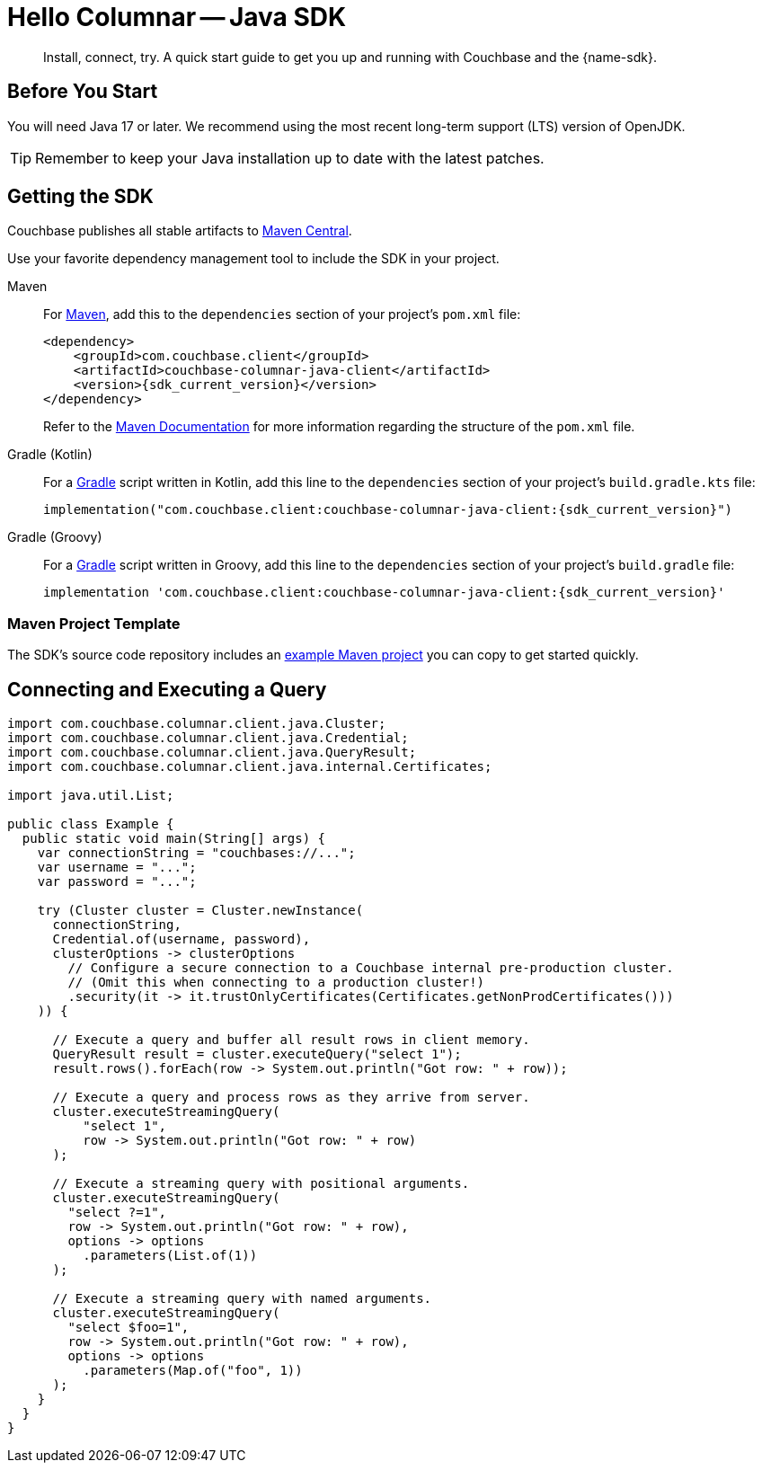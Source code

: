 = Hello Columnar -- Java SDK
:description: Install, connect, try. A quick start guide to get you up and running with Couchbase and the {name-sdk}.

[abstract]
{description}





== Before You Start

You will need Java 17 or later.
We recommend using the most recent long-term support (LTS) version of OpenJDK.

TIP: Remember to keep your Java installation up to date with the latest patches.

== Getting the SDK

Couchbase publishes all stable artifacts to https://central.sonatype.com/namespace/com.couchbase.client[Maven Central].

Use your favorite dependency management tool to include the SDK in your project.

[{tabs}]
====
Maven::
+
--
For https://maven.apache.org[Maven], add this to the `dependencies` section of your project's `pom.xml` file:

[source,xml,subs="attributes+"]
----
<dependency>
    <groupId>com.couchbase.client</groupId>
    <artifactId>couchbase-columnar-java-client</artifactId>
    <version>{sdk_current_version}</version>
</dependency>
----
Refer to the https://maven.apache.org/guides/introduction/introduction-to-the-pom.html/[Maven Documentation] for more information regarding the structure of the `pom.xml` file.
--
Gradle (Kotlin)::
+
--
For a https://gradle.org/[Gradle] script written in Kotlin, add this line to the `dependencies` section of your project's `build.gradle.kts` file:

[source,kotlin,subs="attributes+"]
----
implementation("com.couchbase.client:couchbase-columnar-java-client:{sdk_current_version}")
----
--
Gradle (Groovy)::
+
--
For a https://gradle.org/[Gradle] script written in Groovy, add this line to the `dependencies` section of your project's `build.gradle` file:

[source,groovy,subs="attributes+"]
----
implementation 'com.couchbase.client:couchbase-columnar-java-client:{sdk_current_version}'
----
--
====


[maven-project-template]
=== Maven Project Template

The SDK's source code repository includes an https://github.com/couchbase/couchbase-jvm-clients/tree/master/columnar-java-client/examples[example Maven project] you can copy to get started quickly.



[quickstart]
== Connecting and Executing a Query

[source,java]
----
import com.couchbase.columnar.client.java.Cluster;
import com.couchbase.columnar.client.java.Credential;
import com.couchbase.columnar.client.java.QueryResult;
import com.couchbase.columnar.client.java.internal.Certificates;

import java.util.List;

public class Example {
  public static void main(String[] args) {
    var connectionString = "couchbases://...";
    var username = "...";
    var password = "...";

    try (Cluster cluster = Cluster.newInstance(
      connectionString,
      Credential.of(username, password),
      clusterOptions -> clusterOptions
        // Configure a secure connection to a Couchbase internal pre-production cluster.
        // (Omit this when connecting to a production cluster!)
        .security(it -> it.trustOnlyCertificates(Certificates.getNonProdCertificates()))
    )) {

      // Execute a query and buffer all result rows in client memory.
      QueryResult result = cluster.executeQuery("select 1");
      result.rows().forEach(row -> System.out.println("Got row: " + row));

      // Execute a query and process rows as they arrive from server.
      cluster.executeStreamingQuery(
          "select 1",
          row -> System.out.println("Got row: " + row)
      );

      // Execute a streaming query with positional arguments.
      cluster.executeStreamingQuery(
        "select ?=1",
        row -> System.out.println("Got row: " + row),
        options -> options
          .parameters(List.of(1))
      );

      // Execute a streaming query with named arguments.
      cluster.executeStreamingQuery(
        "select $foo=1",
        row -> System.out.println("Got row: " + row),
        options -> options
          .parameters(Map.of("foo", 1))
      );
    }
  }
}
----
